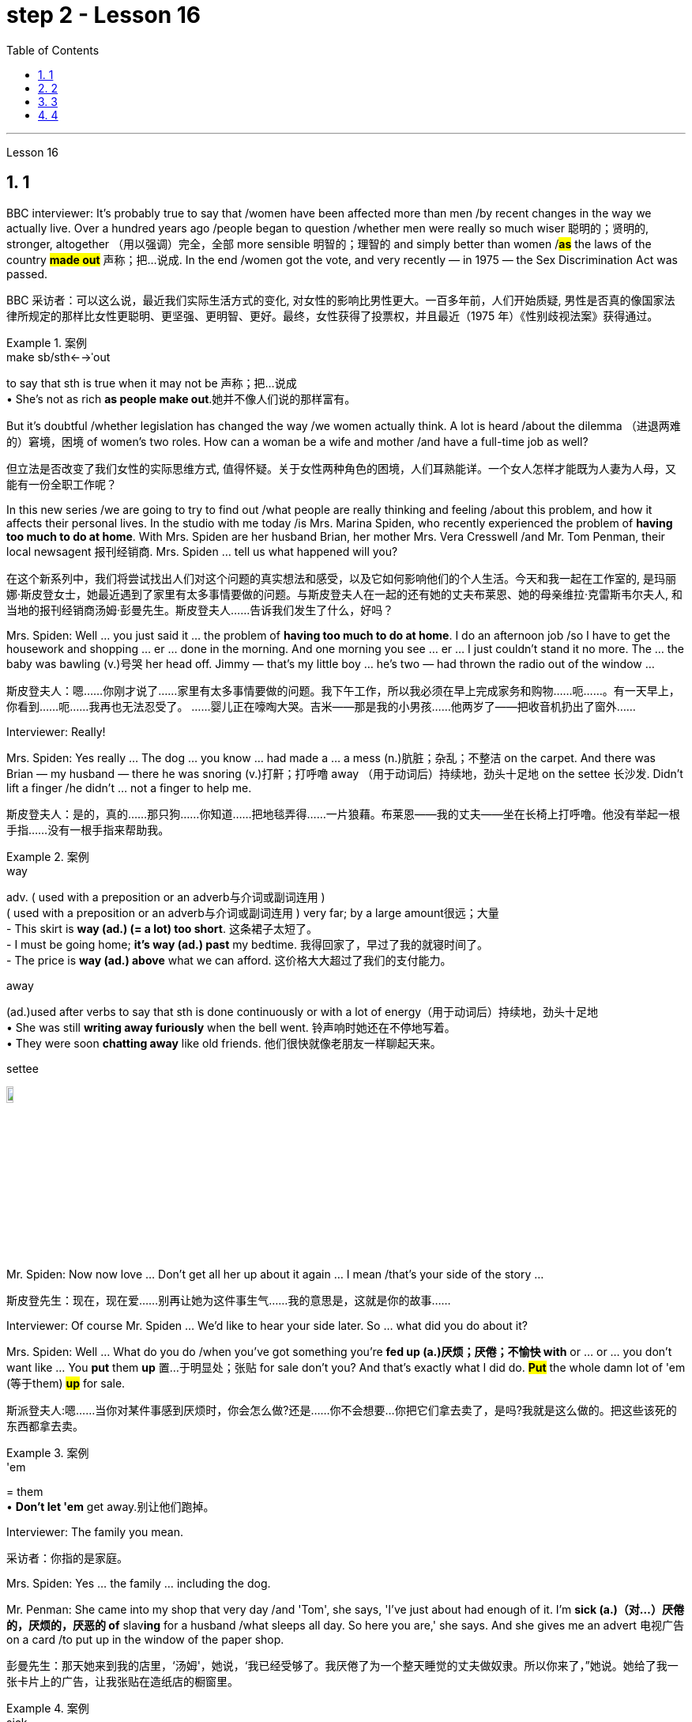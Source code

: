 
= step 2 - Lesson 16
:toc: left
:toclevels: 3
:sectnums:
:stylesheet: ../../+ 000 eng选/美国高中历史教材 American History ： From Pre-Columbian to the New Millennium/myAdocCss.css

'''







Lesson 16



== 1

BBC interviewer: It's probably true to say that /women have been affected more than men /by recent changes in the way we actually live. Over a hundred years ago /people began to question /whether men were really so much wiser 聪明的；贤明的, stronger, altogether （用以强调）完全，全部 more sensible 明智的；理智的 and simply better than women /#*as*# the laws of the country *#made out#* 声称；把…说成. In the end /women got the vote, and very recently — in 1975 — the Sex Discrimination Act was passed.

[.my2]
BBC 采访者：可以这么说，最近我们实际生活方式的变化, 对女性的影响比男性更大。一百多年前，人们开始质疑, 男性是否真的像国家法律所规定的那样比女性更聪明、更坚强、更明智、更好。最终，女性获得了投票权，并且最近（1975 年）《性别歧视法案》获得通过。

[.my1]
.案例
====
.make sb/sth←→ˈout
to say that sth is true when it may not be 声称；把…说成 +
• She's not as rich *as people make out*.她并不像人们说的那样富有。
====


But it's doubtful /whether legislation has changed the way /we women actually think. A lot is heard /about the dilemma （进退两难的）窘境，困境 of women's two roles. How can a woman be a wife and mother /and have a full-time job as well?

[.my2]
但立法是否改变了我们女性的实际思维方式, 值得怀疑。关于女性两种角色的困境，人们耳熟能详。一个女人怎样才能既为人妻为人母，又能有一份全职工作呢？




In this new series /we are going to try to find out /what people are really thinking and feeling /about this problem, and how it affects their personal lives. In the studio with me today /is Mrs. Marina Spiden, who recently experienced the problem of *having too much to do at home*. With Mrs. Spiden are her husband Brian, her mother Mrs. Vera Cresswell /and Mr. Tom Penman, their local newsagent 报刊经销商. Mrs. Spiden ... tell us what happened will you?

[.my2]
在这个新系列中，我们将尝试找出人们对这个问题的真实想法和感受，以及它如何影响他们的个人生活。今天和我一起在工作室的, 是玛丽娜·斯皮登女士，她最近遇到了家里有太多事情要做的问题。与斯皮登夫人在一起的还有她的丈夫布莱恩、她的母亲维拉·克雷斯韦尔夫人, 和当地的报刊经销商汤姆·彭曼先生。斯皮登夫人……告诉我们发生了什么，好吗？

Mrs. Spiden: Well ... you just said it ... the problem of *having too much to do at home*. I do an afternoon job /so I have to get the housework and shopping ... er ... done in the morning. And one morning you see ... er ... I just couldn't stand it no more. The ... the baby was bawling (v.)号哭 her head off. Jimmy — that's my little boy ... he's two — had thrown the radio out of the window ...

[.my2]
斯皮登夫人：嗯……你刚才说了……家里有太多事情要做的问题。我下午工作，所以我必须在早上完成家务和购物……呃……​。有一天早上，你看到……呃……我再也无法忍受了。 ……婴儿正在嚎啕大哭。吉米——那是我的小男孩……他两岁了——把收音机扔出了窗外……​

Interviewer: Really!


Mrs. Spiden: Yes really ... The dog ... you know ... had made a ... a mess (n.)肮脏；杂乱；不整洁 on the carpet. And there was Brian — my husband — there he was snoring (v.)打鼾；打呼噜 away （用于动词后）持续地，劲头十足地 on the settee 长沙发. Didn't lift a finger /he didn't ... not a finger to help me.

[.my2]
斯皮登夫人：是的，真的……那只狗……你知道……把地毯弄得……一片狼藉。布莱恩——我的丈夫——坐在长椅上打呼噜。他没有举起一根手指……没有一根手指来帮助我。

[.my1]
.案例
====
.way
adv. ( used with a preposition or an adverb与介词或副词连用 ) +
( used with a preposition or an adverb与介词或副词连用 ) very far; by a large amount很远；大量 +
- This skirt is *way (ad.) (= a lot) too short*. 这条裙子太短了。 +
- I must be going home; *it's way (ad.) past* my bedtime. 我得回家了，早过了我的就寝时间了。 +
- The price is *way (ad.) above* what we can afford. 这价格大大超过了我们的支付能力。

.away
(ad.)used after verbs to say that sth is done continuously or with a lot of energy（用于动词后）持续地，劲头十足地 +
• She was still *writing away furiously* when the bell went. 铃声响时她还在不停地写着。 +
• They were soon *chatting away* like old friends. 他们很快就像老朋友一样聊起天来。

.settee
image:../img/settee.jpg[,10%]
====

Mr. Spiden: Now now love ... Don't get all her up about it again ... I mean /that's your side of the story ...

[.my2]
斯皮登先生：现在，现在爱……别再让她为这件事生气……我的意思是，这就是你的故事……​



Interviewer: Of course Mr. Spiden ... We'd like to hear your side later. So ... what did you do about it?


Mrs. Spiden: Well ... What do you do /when you've got something you're *fed up (a.)厌烦；厌倦；不愉快 with* or ... or ... you don't want like ... You *put* them *up* 置…于明显处；张贴 for sale don't you? And that's exactly what I did do. *#Put#* the whole damn lot of 'em (等于them) *#up#* for sale.

[.my2]
斯派登夫人:嗯……当你对某件事感到厌烦时，你会怎么做?还是……你不会想要…你把它们拿去卖了，是吗?我就是这么做的。把这些该死的东西都拿去卖。

[.my1]
.案例
====
.'em
= them +
• *Don't let 'em* get away.别让他们跑掉。
====

Interviewer: The family you mean.

[.my2]
采访者：你指的是家庭。

Mrs. Spiden: Yes ... the family ... including the dog.


Mr. Penman: She came into my shop that very day /and 'Tom', she says, 'I've just about had enough of it. I'm *sick (a.)（对…）厌倦的，厌烦的，厌恶的 of* slav**ing** for a husband /what sleeps all day. So here you are,' she says. And she gives me an advert 电视广告 on a card /to put up in the window of the paper shop.

[.my2]
彭曼先生：那天她来到我的店里，‘汤姆'，她说，‘我已经受够了。我厌倦了为一个整天睡觉的丈夫做奴隶。所以你来了，”她说。她给了我一张卡片上的广告，让我张贴在造纸店的橱窗里。


[.my1]
.案例
====
.sick
(a.)*~ of sb/sth | ~ of doing sth* : ( informal ) bored with or annoyed about sth that has been happening for a long time, and wanting it to stop（对…）厌倦的，厌烦的，厌恶的
====

Interviewer: What did it say?


Mr. Penman: I've got it here.

[.my2]
我这里有。

Interviewer: Read it for us will you?

[.my2]
你读给我们听好吗？

Mr. Penman: 'For Sale — One house-trained dog, *one reasonably 尚可；过得去 trained boy* of two years, one baby girl of two weeks /and one man that needs training. Any offers 出价；报价;（通常为短期的）减价，削价；处理价；特价 considered. Apply （通常以书面形式）申请，请求 within 应聘者请进.'


[.my2]
“待售——一只经过家庭训练的狗，一只经过适当训练的两岁男孩，一只两周大的女婴和一名需要训练的男人。考虑任何出价。申请者请入内。

Interviewer: And were there any offers 出（价），开（价）?

[.my2]
有收到offer吗？

Mrs Cresswell: It was me /what wrote that advert. You see ... I live with Marina and Brian ...

[.my2]
那则广告是我写的。你看……我和玛丽娜和布莱恩住在一起……​

Mr Spiden: She and her dog ...


Mr. Penman: Oh yes. *Caused (v.)引起；使发生 quite a stir* （一些人感到的）激动，愤怒，震动 it did. I should say /I had inquiries from ... from about a couple of dozen housewives in all.

[.my2]
哦，是的。确实引起了不小的轰动。我应该说我收到了来自…​…​总共大约几十名家庭主妇的询问。

Interviewer: And what offers did they make?


Mr. Penman: Well one woman offered 25p. She said that's all a man was worth.

[.my2]
嗯，一位女士出价 25 便士。她说这就是一个男人的全部价值。

Interviewer: What about you Mr. Spiden? What was your reaction to the advertisement?


Mr. Spiden: Well ... you can imagine ... My wife told me about it /but I thought she was joking. Little did I realize ... *I was bloody （用以加强语气；很多人认为含冒犯意） furious* 狂怒的，暴怒的 when I saw it there. It wasn't till next morning. We live upstairs (n.) of the paper shop /and when I come down to go on my milk round ...

[.my2]
嗯……你可以想象……我的妻子告诉了我这件事，但我认为她在开玩笑。我几乎没有意识到……当我在那里看到它时，我非常愤怒。直到第二天早上。我们住在造纸店的楼上，当我下来去喝牛奶时……​

[.my1]
.案例
====
.bloody
a swear word that many people find offensive that is used to emphasize a comment or an angry statement（用以加强语气；很多人认为含冒犯意）( tabooslang) +
• Don't be *such a bloody fool*. 别像个大傻瓜似的。 +
• What *bloody awful* weather! 多么糟糕透顶的天气！


====


Interviewer: Yes of course ... you're a milkman ...


Mrs. Spiden: That's right. I often *have a dekko 看，望（某物）；（对…）看一眼 at* the adverts Tom puts up. And when I saw that one sort of ... staring (v.) me in the face ... I nearly *blew 吹 me top* 大怒；暴跳如雷.

[.my2]
没错。我经常在汤姆贴的广告上看到 dekko。当我看到那种……盯着我的脸时……我几乎要崩溃了。

[.my1]
.案例
====
.HAVE A DEKKO (AT STH)
( old-fashioned) ( BrE slang) to look (at sth)看，望（某物）；（对…）看一眼

.blow your ˈtop
( BrE ) ( NAmE also blow your ˈstack ) ( informal ) to get very angry大怒；暴跳如雷
====

Interviewer: What did you do?


Mrs. Cresswell: I'll tell you what he did. He came and blamed me for everything.


Mr. Spiden: Well it was you ... wannit ... that *egged 鼓动；怂恿；煽动 her on*. It was you that wrote the advert.

[.my2]
嗯，是你……想要……怂恿她。广告是你写的。

[.my1]
.案例
====
.egg sb on
to encourage sb to do sth, especially sth that they should not do鼓动；怂恿；煽动 +
- He hit the other boy again and again as his friends *egged him on*. 他在朋友的煽动下, 一次又一次地打了另一个男孩。
====


Mr. Penman: It was a big joke really. Just that Brian took it all the wrong way. Know what he did? When he *come off* 停止（服药、吸毒、饮酒等）;与…分离（或分开） his milk round he barges 驳船 into the shop /and he says, '*Take* that bloody advert *out* /and *put* one *in* for me. Ask some kind 体贴的；慈祥的；友好的；宽容的 taxi-driver or someone to come /and take my mother-in-law 婆婆；岳母 back to Birmingham.'

[.my2]
这真是一个天大的笑话。只是布赖恩完全错误地理解了这一切。知道他做了什么吗？当他喝完牛奶后，他闯进商店说：‘把那该死的广告拿掉，给我贴一个。请好心的出租车司机或其他人来接我岳母回伯明翰。”

[.my1]
.案例
====
.mother-in-law
the mother of your husband or wife 婆婆；岳母
====

Mr. Spiden: But it's all *blown (blow的过去分词) over* 刮过去了，平静下来（未造成严重影响） now ... innit （即isn't it）是否，是不是. It's done us a world of good *in a way* 以某种方式，在某种程度上. We're the best of friends again. Even the dog started to ...

[.my2]
但现在一切都烟消云散了……没错。在某种程度上，它为我们带来了一个美好的世界。我们又成了最好的朋友了。就连狗也开始……​




---

== 2

Interviewer: I'm going to *talk* to you now /*about* the suffragette妇女争取选举权团体的成员  movement. Were you yourself ever a suffragette?

[.my1]
.案例
====
.suffragette
(n.) a member of a group of women who, in Britain and the US in the early part of the 20th century, worked to get the right for women to vote in political elections（20世纪初叶英国和美国的）妇女争取选举权团体的成员  +
-> 来自 suffrage,投票，投票权，-ette,表阴性。字面意思即女性投票者，用于指 20 世纪初争取 妇女获得投票权运动的人。

image:../img/suffragette.jpg[,10%]
====

Mrs. Bruce: No, I did not approve of suffragettes. I did not want to have the vote. I felt the man of the house should be in charge of that section 部分；部门. And the woman, of course, to look after the home and the children. I think that voting was unnecessary, at that time. But I'm not going to say now, that perhaps it has had its advantages 有利条件，优势；优点；利益.



Interviewer: How common was your attitude at the time 后定向前推进 that the suffragettes were being militant (a.)动武的；好战的；有战斗性的?

[.my2]
在妇女争取选举权的激进运动时期，你的态度有多普遍？

Mrs. Bruce: Oh, I was very much against them. I'd be highly insulted (v.)辱骂；侮辱；冒犯 if anybody called me a suffragette. I remember *walking* with my governess 女家庭教师 *down* Downing Street 唐宁街 *just past* Number 10 /and they chained (v.)用锁链拴住（或束缚、固定） themselves to the railings 栏杆. Of course, I had a good laugh but I thought it wasn't going to be me.

[.my2]
哦，我非常反对他们。如果有人称我为妇女参政论者，我会受到极大的侮辱。我记得我和我的家庭女教师沿着唐宁街散步，刚过了十号，他们就把自己锁在栏杆上。当然，我笑得很开心，但我认为那不会是我。

Interviewer: Were they a popular movement in their day?


Mrs. Bruce: Well, with a certain number of course. And they tried very hard /and eventually they got the vote, er through their efforts, so I suppose （根据所知）认为，推断，料想 their efforts were good /in quite a lot of ways. Er, I think /women in Parliament — there aren't many, but `主` those that've been there `谓` have done a lot of good.

[.my2]
嗯，当然有一定数量。他们非常努力，最终他们得到了选票，呃通过他们的努力，所以我认为他们的努力在很多方面都是好的。呃，我认为议会中的女性人数不多，但那些曾经在那里的人做了很多好事。

Interviewer: So you think in the long term ...

[.my2]
所以你认为从长远来看……​


Mrs. Bruce: In the long term, no harm was done. As long as 只要……就 their demonstrations 集会示威；游行示威 were peaceful.

[.my2]
从长远来看，没有造成任何伤害。只要他们的示威是和平的。

Interviewer: Do you think it would matter very much if women didn't, hadn't achieved the vote, if they hadn't got the vote at all /and still didn't have it?

[.my2]
你认为如果女性没有、没有获得投票权、如果她们根本没有获得投票权, 并且仍然没有投票权，这会很重要吗？

Mrs. Bruce: I don't think it would've made a great deal of difference, no, but there are certain things they've done — those that've been Members of Parliament — that have been very useful /in helping women in their jobs, in other vocations 职业. I think it's good /that it happened. But I wish /it happened a little bit more peacefully, perhaps.

[.my2]
我不认为这会产生很大的影响，不，但是他们所做的某些事情——那些曾经担任过议会议员的人——在帮助妇女实现这一目标方面非常有用。他们的工作，其他职业。我认为这件事发生了很好。但我希望事情能更和平地进行，也许吧。


Interviewer: What sort of things can you remember, what other sorts of demonstrations do you remember?


Mrs. Bruce: Marching, they were marching. But of course those were much more peaceful days, nobody *interfered 妨碍；干涉 with* their marches. There were a few boos 发出嘘声;向……喝倒采 here and there /and a lot of clapping 鼓掌. Yes.

[.my2]
游行，他们在游行。但当然，那些日子要和平得多，没有人干扰他们的游行。到处都是一些嘘声和很多鼓掌声。是的。

Interviewer: Did you, did you actually know any suffragettes yourself?


Mrs. Bruce: Well, my friends, my close friends, were not suffragettes /but I had one or two friends, not very close friends, that were. And we used to （用于过去持续或经常发生的事）曾经 have great arguments 争论，争吵 /and I used to say I didn't want the vote, I don't want to vote.

[.my2]
嗯，我的朋友，我的亲密朋友，都不是妇女参政论者，但我有一两个朋友，不是很亲密的朋友。我们曾经有过激烈的争论，我曾经说过我不想投票，我不想投票。


Interviewer: How did they react to that?


Mrs. Bruce: They didn't like that. They said I ought to join the movement but I said, no I don't want to vote.


Interviewer: But, and yet you've done so many exciting things. You've done so many things /后定向前推进  `主` #that# in your day, `系`  #were# probably **the exclusive （个人或集体）专用的，专有的，独有的，独占的 preserve **保护；维护；保留 of the man.

[.my2]
但是，你还是做了很多令人兴奋的事情。你做过的事情太多了，在你那个时代，这些事情可能都是男人的专属

Mrs. Bruce: Well, yes. But voting didn't make any difference /because that's a political thing, voting, I never, I don't care about women 后定向前推进 entering into politics particularly. Ah, no harm's been done with the few /that have entered the House of Commons but, in fact, some have done a great deal of good. But that's quite different /to beating men at their own job. Now that's *nothing to do 与……无关 with* votes. Now, for instance, I always got a great thrill 震颤感；兴奋感；兴奋；激动；令人兴奋的经历 on the *race track* 赛道 at Brooklands, if I could beat （在比赛或竞争中）赢，打败（某人）, well, Sir Henry Seagrave, for instance, in a race, I never did beat him /but I did beat Frazer Nash, a famous racing driver in a race, and I was thrilled to death. I thought that was super.

[.my2]
嗯，是的。但投票没有任何区别，因为这是一件政治事情，投票，我从来不，我不特别关心女性进入政治。啊，进入下议院的少数人并没有造成什么坏处，但事实上，有些人做了很多好事。但这与在自己的工作中殴打男性是完全不同的。现在这与选票无关。现在，例如，在布鲁克兰的赛道上，我总是感到非常兴奋，如果我能在一场比赛中击败亨利·西格雷夫爵士，我从未击败过他，但我确实击败了著名的弗雷泽·纳什。赛车手在比赛，我激动得要死。我觉得那太棒了。

Interviewer: So you don't mind actually *joining* men /*in* their world of work and sport /but you're happy to leave politics to them.

[.my2]
所以你并不介意真正加入男人的工作和体育世界，但你很高兴把政治留给他们。

Mrs. Bruce: No. I would rather really leave politics to them.




'''

== 3

Jan: Changes are very gradual 逐渐的，渐进的；平缓的，不陡的. They're too slow. I mean if you sit under a tree /long enough the apple'll fall off and you can eat it /but sometimes you've got to stand up /and do something. You've got to ... Um, I think the law is there to protect people. Because women were being discriminated 歧视，区别对待 against, it was necessary for the law to stop that, um, at least to some extent. But you can't change the way people think.

[.my2]
变化是非常渐进的。他们太慢了。我的意思是，如果你坐在树下足够长的时间，苹果就会掉下来，你可以吃它，但有时你必须站起来做点什么。你必须……嗯，我认为法律是为了保护人们。因为女性受到歧视，所以法律有必要制止，嗯，至少在某种程度上。但你无法改变人们的思维方式。


Duncan: People's discrimination is based on the fact ... a lot of it, that they don't think women are capable of making decisions /or have any intelligence at all. I mean a lot of people believe that ... and if that ... provided ... once that's proved wrong, that removes *the valid 符合逻辑的；合理的；有根据的；确凿的 grounds*
根据，理由 for the discrimination /and you know you ... the belief is then unjustified 不正当的；未被证明其正确的. You've got to *stamp (v.)（尤指通过武力或不懈努力）消除，消灭，镇压 it out*. I mean, it's as simple as that.

[.my2]
人们的歧视是基于这样的事实……​很多时候，他们认为女性没有能力做出决定或根本没有任何智慧。我的意思是，很多人相信…​…​并且如果…​…​提供…​…​一旦被证明是错误的，那就消除了歧视的有效理由，你知道你…​…​那么这种信念是不合理的。你必须把它消灭掉。我的意思是，就这么简单。

[.my1]
.案例
====
.stamp
(v.)跺（脚）；重踩；重踏

.stamp sth out
(1) to get rid of sth that is bad, unpleasant or dangerous, especially by using force or a lot of effort（尤指通过武力或不懈努力）消除，消灭，镇压 +
SYN eliminate +
• to stamp out racism消灭种族主义

(2) to put out a fire by bringing your foot down heavily on it踩灭（火）
====

Keith: But just in the same way /that if I want to become a managing director, I have to look at the company in which I work /and #*prove*# certain elements 要素；基本部分；典型部分;（学科的）基本原理，基础，纲要 of my behaviour or ... or my skills #*to*# these people, so must women.

[.my2]
但就像我想成为董事总经理一样，我必须审视我工作的公司，并向这些人证明我的行为或……​或我的技能的某些要素，女性也必须如此。

[.my1]
.案例
====
.elements
[ pl.]the basic principles of a subject that you have to learn first（学科的）基本原理，基础，纲要 +
- He taught me *the elements of map-reading*.他教我看地图的基本方法。


====

Jan: Yes, but if they're not given the chance, then how can they? I mean it's very sad /that the law has to be there at all. I mean that /you have to say to somebody who's employing 雇用 someone /you must give ... you must interview men and women ... it, it seems a great shame ... you have to tell people to do that. It's also a great shame /that you have to tell people not to go around 四处走动，到处去 /murdering other people. I mean, the law's there /because people do stupid things.

[.my2]
是的，但是如果他们没有机会，那他们怎么能有机会呢？我的意思是，法律必须存在，这是非常可悲的。我的意思是，你必须对雇用某人的人说，你必须给予……你必须采访男人和女人……这似乎是一个很大的耻辱……你必须告诉人们这样做。你必须告诉人们不要四处谋杀他人，这也是一个巨大的耻辱。我的意思是，法律的存在是因为人们做了愚蠢的事情。


Duncan: As I say, the law is ... is not that you have to sort of ... I mean you basically all you have to do /is give women the right to apply 申请 /and the right to be considered in the same way as everybody else /and if the law was effective *as it should be*, there'd be nothing wrong with that. I mean, *what's wrong with* giving women the chance /后定向前推进 to apply for a job /and giving them the right 后定向前推进 to be considered [on equal terms with men].

[.my2]
正如我所说，法律是…​…​并不是你必须…​…​我的意思是, 你基本上所要做的, 就是给予女性申请的权利, 以及以与其他人相同的方式被考虑的权利, 如果法律能够发挥其应有的效力，那就没有什么问题了。我的意思是，给予女性申请工作的机会, 并给予她们与男性平等对待的权利, 有什么问题?

Keith: Women could always ... women could always apply.

[.my2]
女性总是可以……女性总是可以申请。

Duncan: That's not true, though. I mean there are employers who just would not consider them.

[.my2]
但这不是真的。我的意思是有些雇主不会考虑他们。

David: A woman would not apply /if the job was ... if the job advertisement was couched (v.)（用某种文体或方式）表达，措辞 in such terms.

[.my2]
如果这份工作……如果招聘广告是这样表述的，那么女性就不会申请。

Keith: I mean ... the leading example ...


Duncan: I mean /`主` #the whole point# 重点；要点；核心问题 about the ... an advertisement /后定向前推进 ① asking for a draughtsman 制图员 /后定向前推进 ② being against the terms of the act, `系` #is that# /it gives the imp ... it's implied that /only men will be considered /and that's why that would be a legal advertisement /if you put at the bottom, um, applications from men and women will be considered ... the same /with postmen and all the other jobs.

[.my2]
我的意思是……一则要求绘图员的广告, 违反了该法案的条款，它给人一种印象……这意味着只有男性才会被考虑，这就是为什么这将是一个合法的广告, 如果你把它放在底部，嗯，男性和女性的申请都会被考虑……与邮递员和所有其他工作一样。

David: Interesting point 论点；观点；见解. How important is the language, Jan, do you think?


Jan: I ... it's symbolic (a.)使用象征的；作为象征的；象征性的. Um, I personally don't find it particularly important. Er, if you have a meeting /and you call 宾 the man or the woman *who chairs (v.)担任（会议、讨论等的）主席；主持（会议、讨论等） the meeting* 宾补 the chairman, it just doesn't matter /I don't think at all.

[.my2]
这是象征性的。我个人并不觉得这特别重要。呃，如果你开一个会议，你把主持会议的男人或女人称为主席，我认为这根本无关紧要。



'''

== 4

When a teacher or lecturer 讲课者；讲授者；讲演者 recommends (v.) a student to read a book /it's usually for a particular purpose. The book may contain useful information about the topic being studied /or it may be invaluable 极有用的，极宝贵的 for the ideas or views that it puts forward, and so on. In many cases, the teacher doesn't suggest that the whole book should be read. In fact, he may just *refer to* 提到；谈及；说起;涉及；与…相关 a few pages which have a direct bearing (n.)关系；影响 on the matter being discussed.


On Many occasions, however, the student does not come to the library to borrow a book, or even to consult  咨询，请教 a book from the shelves. He *may well* (ad.)(完全地；彻底地；全部地) 很可能 come to the library /because it provides a suitable 适宜的，合适的  working environment, which is free of charge 免费的, spacious 宽敞的, well-lit 光线好的 and adequately 充分地，足够地；适当地 heated.

[.my2]
然而，在很多情况下，学生来图书馆并不是为了借书，甚至不是为了从书架上查阅书籍。他很可能会来图书馆，因为图书馆提供了一个合适的工作环境，免费、宽敞、光线充足、供暖充足。

[.my1]
.案例
====
.can/could/may/might well
probably很可能 +
• You *may well* be right.你很可能是对的。 +
• *It may well be that* the train is delayed.火车很可能晚点了。
====


Learners of English usually find that /writing is the most difficult skill they have to master. The majority of native speakers of English /have to make an effort /to write accurately and effectively /even on those subjects /which they know very well. The non-native learner, then, is trying to do something /that the average native speaker /often finds difficult himself.

[.my2]
英语学习者通常发现, 写作是他们必须掌握的最难的技能。大多数以英语为母语的人都必须努力准确有效地写作，即使是他们非常熟悉的主题。那么，非母语学习者正在尝试做的, 就是一些连普通母语者自己都经常觉得是困难的事情。


Students, however, often work out 解决问题;计划；思考 a sentence in their own language /and then try to translate it in this way. The result is that /very often the reader simply cannot understand what the student has written. The individual words, or odd phrases, may make sense /but the sentence as a whole makes nonsense. The student should, therefore, always try *to employ (v.)应用；运用；使用 sentence patterns* 句型 /后定向前推进 he knows are correct English.

[.my2]
然而，学生经常用自己的语言(母语)写出一个句子，然后尝试用这种方式翻译它。结果是，读者常常根本无法理解学生所写的内容。单个单词或奇怪的短语可能有意义，但整个句子却毫无意义。因此，学生应该始终尝试使用他知道的正确的英语句型。

Many students seem to think that /simplicity 简单（或质朴、朴素）之处;简单（性）；容易（性） is suspect. It is, on the contrary, a quality which is much admired 羡慕，赞美；钦佩 in English. Most readers understand that /a difficult subject can only *be written up* （利用笔记等）详细写出 'simply' /if the writer understands it very well. A student *should*, therefore, *organize* all his points *very carefully* /before he starts to write.

[.my2]
许多学生似乎认为这种简单性值得怀疑。相反，这是一种在英语中备受推崇的品质。大多数读者都明白，一个困难的主题, 只有在作者非常理解的情况下, 才能“简单”地写出来。因此，学生在开始写作之前应该非常仔细地组织他的所有观点。

Non-native speakers of English, like their native counterparts, usually find that /`主` the opportunity *to participate in* group discussions /`系` is one of the most valuable aspects in their whole academic programme 学术课程. But *in order to* obtain full value from this type of activity /the student must *be proficient (a.)熟练的；娴熟的；精通的；训练有素的 in* asking questions. If he isn't, then any attempt to resolve his difficulties /may lead to further confusion, if not considerable embarrassment.

[.my2]
非英语母语的人，就像他们的母语同行一样，通常发现, 参加小组讨论的机会是他们整个学术课程中最有价值的方面之一。但为了从此类活动中获得全部价值，学生必须熟练提问。如果他不这样做，那么任何解决他的困难的尝试, 都可能会导致进一步的混乱，甚至相当尴尬。

[.my1]
.案例
====
.proficient
(a.)
~ (in/at sth) |~ (in/at doing sth) : able to do sth well because of training and practice熟练的；娴熟的；精通的；训练有素的 +
• *She's proficient (a.) in* several languages.她精通好几种语言。 +
• *He's proficient (a.) at* his job.他的工作效率很高。
====


'''
